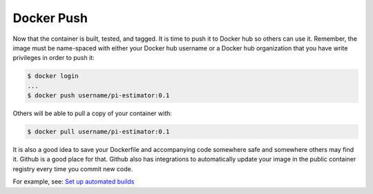 Docker Push
===========

Now that the container is built, tested, and tagged. It is time to push it to
Docker hub so others can use it. Remember, the image must be name-spaced with
either your Docker hub username or a Docker hub organization that you have write
privileges in order to push it:

.. code-block:: bash

   $ docker login
   ...
   $ docker push username/pi-estimator:0.1


Others will be able to pull a copy of your container with:

.. code-block:: bash

   $ docker pull username/pi-estimator:0.1


It is also a good idea to save your Dockerfile and accompanying code somewhere
safe and somewhere others may find it. Github is a good place for that. Github
also has integrations to automatically update your image in the public container
registry every time you commit new code.

For example, see: `Set up automated builds <https://docs.docker.com/docker-hub/builds/>`_
